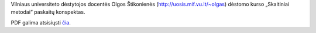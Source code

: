 Vilniaus universiteto dėstytojos docentės Olgos Štikonienės
(http://uosis.mif.vu.lt/~olgas) dėstomo kurso „Skaitiniai metodai“
paskaitų konspektas.

PDF galima atsisiųsti `čia
<http://dl.dropboxusercontent.com/u/67919929/skaitiniai-metodai.pdf?dl=1>`_.
